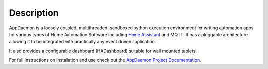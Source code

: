 Description
===========

AppDaemon is a loosely coupled, multithreaded, sandboxed python
execution environment for writing automation apps for various types of Home Automation Software including `Home
Assistant <https://home-assistant.io/>`__ and MQTT. It has a pluggable architecture allowing it to be integrated with
practically any event driven application.

It also provides a configurable dashboard (HADashboard)
suitable for wall mounted tablets.

For full instructions on installation and use check out the `AppDaemon
Project Documentation <http://appdaemon.readthedocs.io>`__.
